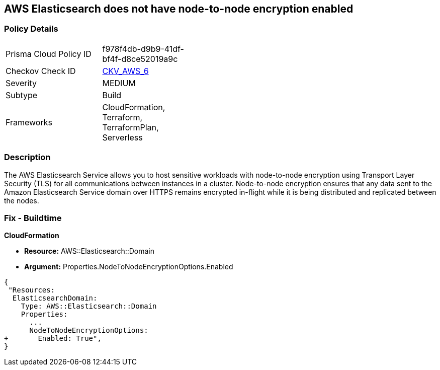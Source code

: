 == AWS Elasticsearch does not have node-to-node encryption enabled


=== Policy Details 

[width=45%]
[cols="1,1"]
|=== 
|Prisma Cloud Policy ID 
| f978f4db-d9b9-41df-bf4f-d8ce52019a9c

|Checkov Check ID 
| https://github.com/bridgecrewio/checkov/tree/master/checkov/cloudformation/checks/resource/aws/ElasticsearchNodeToNodeEncryption.py[CKV_AWS_6]

|Severity
|MEDIUM

|Subtype
|Build
//'Run

|Frameworks
|CloudFormation, Terraform, TerraformPlan, Serverless

|=== 



=== Description 


The AWS Elasticsearch Service allows you to host sensitive workloads with node-to-node encryption using Transport Layer Security (TLS) for all communications between instances in a cluster.
Node-to-node encryption ensures that any data sent to the Amazon Elasticsearch Service domain over HTTPS remains encrypted in-flight while it is being distributed and replicated between the nodes.

////
=== Fix - Runtime


* AWS Console* 


To enable the feature, you must create another domain and migrate your data.
Using the AWS Console, follow these steps:

. Log in to the AWS Management Console at https://console.aws.amazon.com/.

. Navigate to the * Analytics* section, select * Elasticsearch Service*.

. To enable _node-to-node encryption_ when you configure a new cluster, select * Node-to-node encryption*.
////

=== Fix - Buildtime


*CloudFormation* 


* *Resource:* AWS::Elasticsearch::Domain 
* *Argument:* Properties.NodeToNodeEncryptionOptions.Enabled


[source,yaml]
----
{
 "Resources:
  ElasticsearchDomain:
    Type: AWS::Elasticsearch::Domain
    Properties:
      ...
      NodeToNodeEncryptionOptions:
+       Enabled: True",
}
----
